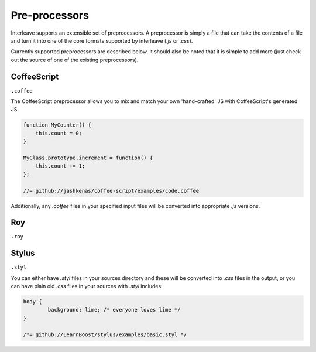 Pre-processors
==============

Interleave supports an extensible set of preprocessors. A preprocessor is simply a file that can take the contents of a file and turn it into one of the core formats supported by interleave (`.js` or `.css`).

Currently supported preprocessors are described below.  It should also be noted that it is simple to add more (just check out the source of one of the existing preprocessors).

CoffeeScript
------------

``.coffee``

The CoffeeScript preprocessor allows you to mix and match your own 'hand-crafted' JS with CoffeeScript's generated JS.

.. code-block:: javascript

	function MyCounter() {
	    this.count = 0;
	}
	
	MyClass.prototype.increment = function() {
	    this.count += 1;
	};
	
	//= github://jashkenas/coffee-script/examples/code.coffee

Additionally, any `.coffee` files in your specified input files will be converted into appropriate `.js` versions.

Roy
---

``.roy``

Stylus
------

``.styl``

You can either have `.styl` files in your sources directory and these will be converted into `.css` files in the output, or you can have plain old `.css` files in your sources with `.styl` includes:

.. code-block:: css

	body {
		background: lime; /* everyone loves lime */
	}
	
	/*= github://LearnBoost/stylus/examples/basic.styl */